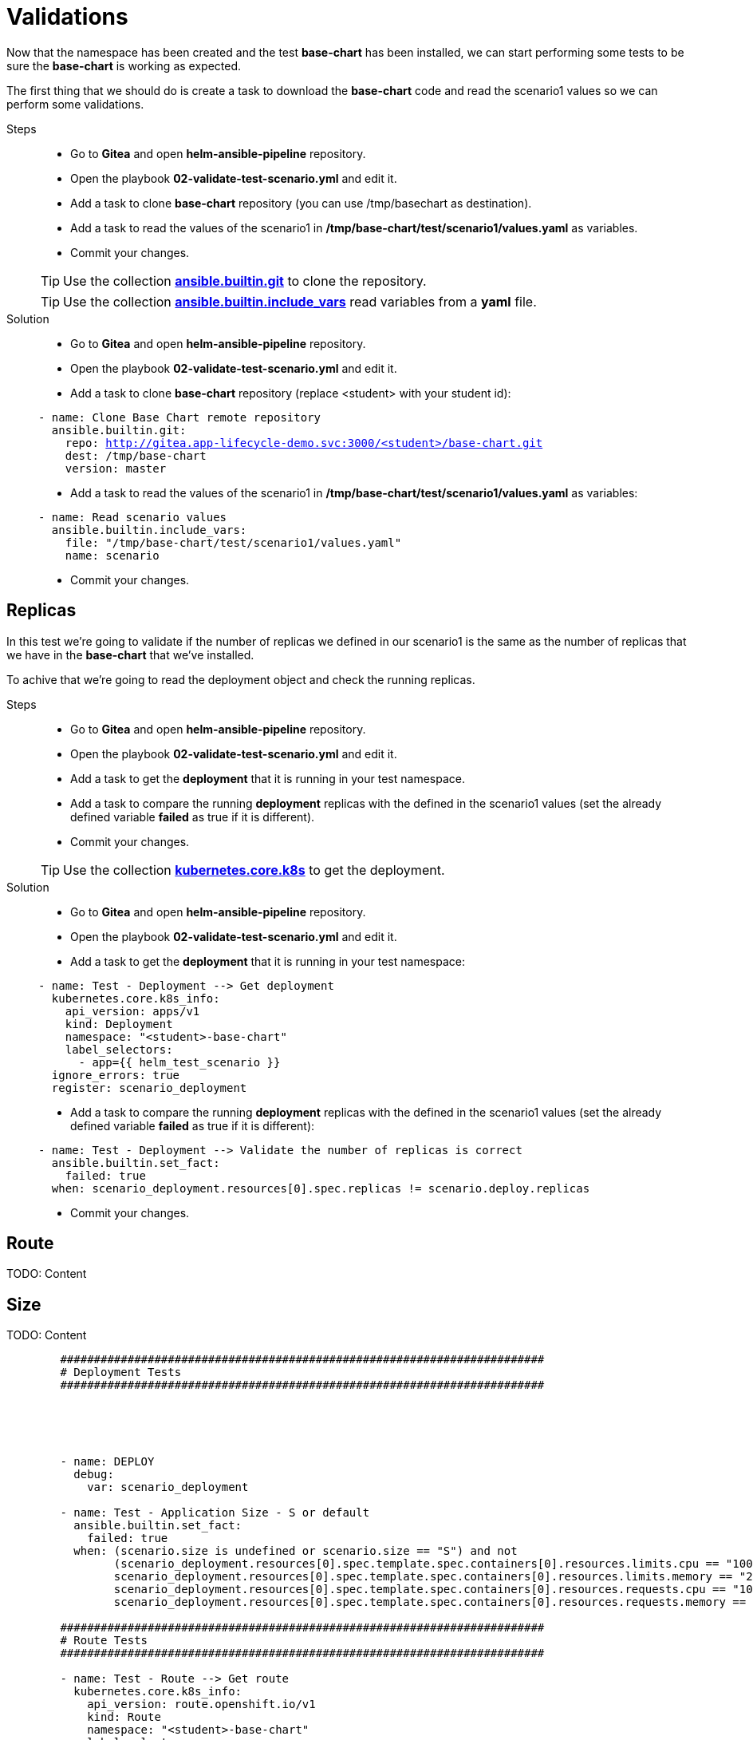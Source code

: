 = Validations

Now that the namespace has been created and the test *base-chart* has been installed, we can start performing some tests to be sure the *base-chart* is working as expected.

The first thing that we should do is create a task to download the *base-chart* code and read the scenario1 values so we can perform some validations.

[tabs, subs="attributes+,+macros"]	
====	
Steps::	
+	
--	
* Go to *Gitea* and open *helm-ansible-pipeline* repository.
* Open the playbook *02-validate-test-scenario.yml* and edit it.
* Add a task to clone *base-chart* repository (you can use /tmp/basechart as destination).
* Add a task to read the values of the scenario1 in */tmp/base-chart/test/scenario1/values.yaml* as variables.
* Commit your changes.

TIP: Use the collection *https://docs.ansible.com/ansible/latest/collections/ansible/builtin/git_module.html[ansible.builtin.git]* to clone the repository.

TIP: Use the collection *https://docs.ansible.com/ansible/latest/collections/ansible/builtin/include_vars_module.html[ansible.builtin.include_vars]* read variables from a *yaml* file.

--	
Solution::	
+	
--	
* Go to *Gitea* and open *helm-ansible-pipeline* repository.
* Open the playbook *02-validate-test-scenario.yml* and edit it.
* Add a task to clone *base-chart* repository (replace <student> with your student id):

[.console-input]
[source,yml,subs="attributes+,+macros"]	
----	
- name: Clone Base Chart remote repository
  ansible.builtin.git:
    repo: http://gitea.app-lifecycle-demo.svc:3000/<student>/base-chart.git
    dest: /tmp/base-chart
    version: master
----	

* Add a task to read the values of the scenario1 in */tmp/base-chart/test/scenario1/values.yaml* as variables:

[.console-input]
[source,yml,subs="attributes+,+macros"]	
----	
- name: Read scenario values
  ansible.builtin.include_vars:
    file: "/tmp/base-chart/test/scenario1/values.yaml"
    name: scenario
----	

* Commit your changes.
====

[#replicas]
== Replicas

In this test we're going to validate if the number of replicas we defined in our scenario1 is the same as the number of replicas that we have in the *base-chart* that we've installed.

To achive that we're going to read the deployment object and check the running replicas.

[tabs, subs="attributes+,+macros"]	
====	
Steps::	
+	
--	
* Go to *Gitea* and open *helm-ansible-pipeline* repository.
* Open the playbook *02-validate-test-scenario.yml* and edit it.
* Add a task to get the *deployment* that it is running in your test namespace.
* Add a task to compare the running *deployment* replicas with the defined in the scenario1 values (set the already defined variable *failed* as true if it is different).
* Commit your changes.

TIP: Use the collection *https://docs.ansible.com/ansible/latest/collections/kubernetes/core/k8s_module.html[kubernetes.core.k8s]* to get the deployment.

--	
Solution::	
+	
--	
* Go to *Gitea* and open *helm-ansible-pipeline* repository.
* Open the playbook *02-validate-test-scenario.yml* and edit it.
* Add a task to get the *deployment* that it is running in your test namespace:

[.console-input]
[source,yml,subs="attributes+,+macros"]	
----	
- name: Test - Deployment --> Get deployment
  kubernetes.core.k8s_info:
    api_version: apps/v1
    kind: Deployment
    namespace: "<student>-base-chart"
    label_selectors:
      - app={{ helm_test_scenario }}
  ignore_errors: true
  register: scenario_deployment
----	

* Add a task to compare the running *deployment* replicas with the defined in the scenario1 values (set the already defined variable *failed* as true if it is different):

[.console-input]
[source,yml,subs="attributes+,+macros"]	
----	
- name: Test - Deployment --> Validate the number of replicas is correct
  ansible.builtin.set_fact:
    failed: true
  when: scenario_deployment.resources[0].spec.replicas != scenario.deploy.replicas
----	

* Commit your changes.
====


[#route]
== Route

TODO: Content

[#size]
== Size

TODO: Content




------


        ########################################################################
        # Deployment Tests
        ########################################################################

        



        - name: DEPLOY
          debug:
            var: scenario_deployment

        - name: Test - Application Size - S or default
          ansible.builtin.set_fact:
            failed: true
          when: (scenario.size is undefined or scenario.size == "S") and not
                (scenario_deployment.resources[0].spec.template.spec.containers[0].resources.limits.cpu == "100m" and
                scenario_deployment.resources[0].spec.template.spec.containers[0].resources.limits.memory == "256Mi" and
                scenario_deployment.resources[0].spec.template.spec.containers[0].resources.requests.cpu == "100m" and
                scenario_deployment.resources[0].spec.template.spec.containers[0].resources.requests.memory == "256Mi")

        ########################################################################
        # Route Tests
        ########################################################################        

        - name: Test - Route --> Get route
          kubernetes.core.k8s_info:
            api_version: route.openshift.io/v1
            kind: Route
            namespace: "<student>-base-chart"
            label_selectors:
              - app=scenario1
          register: scenario_route
          ignore_errors: true

        - name: Test - Route --> Send request to the route when route is defined and enabled
          ansible.builtin.uri:
            url: "http://{{ scenario_route.resources[0].spec.host }}"
            method: GET
            status_code: 200
            return_content: yes       
          ignore_errors: true  
          register: route_response   
          when: scenario.deploy.route is defined and scenario.deploy.route.enabled == true and scenario_route.resources | length > 0

        - name: Test - Route --> Validate route is working when is defined and enabled
          ansible.builtin.set_fact:
            failed: true
          when: scenario.deploy.route is defined and scenario.deploy.route.enabled == true and scenario_route.resources | length > 0 and route_response.status != 200





          